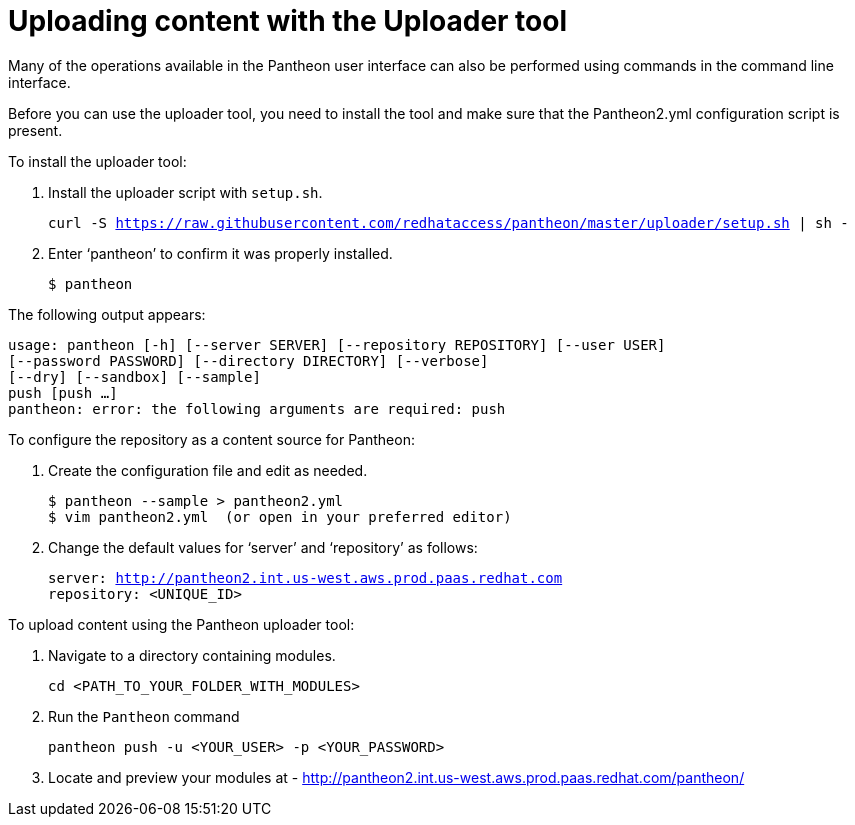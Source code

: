 [id="uploader_tool"]

= Uploading content with the Uploader tool

Many of the operations available in the Pantheon user interface can also be performed using commands in the command line interface.

Before you can use the uploader tool, you need to install the tool and make sure that the Pantheon2.yml configuration script is present.

.To install the uploader tool:
. Install the uploader script with `setup.sh`.
+
[options="nowrap" subs="normal"]
----
curl -S https://raw.githubusercontent.com/redhataccess/pantheon/master/uploader/setup.sh | sh -
----
. Enter ‘pantheon’ to confirm it was properly installed.
+
[options="nowrap" subs="normal"]
----
$ pantheon
----

The following output appears:
[options="nowrap" subs="normal"]
----
usage: pantheon [-h] [--server SERVER] [--repository REPOSITORY] [--user USER]
[--password PASSWORD] [--directory DIRECTORY] [--verbose]
[--dry] [--sandbox] [--sample]
push [push ...]
pantheon: error: the following arguments are required: push
----

.To configure the repository as a content source for Pantheon:

. Create the configuration file and edit as needed.
+
[options="nowrap" subs="normal"]
----
$ pantheon --sample > pantheon2.yml
$ vim pantheon2.yml  (or open in your preferred editor)
----
. Change the default values for ‘server’ and ‘repository’ as follows:
+
[options="nowrap" subs="normal"]
----
server: http://pantheon2.int.us-west.aws.prod.paas.redhat.com[]
repository: <UNIQUE_ID>
----

.To upload content using the Pantheon uploader tool:

. Navigate to a directory containing modules.
+
[options="nowrap" subs="normal"]
----
cd <PATH_TO_YOUR_FOLDER_WITH_MODULES>
----
+
. Run the `Pantheon` command
+
[options="nowrap" subs="normal"]
----
pantheon push -u <YOUR_USER> -p <YOUR_PASSWORD>
----
. Locate and preview your modules at -
link:http://pantheon2.int.us-west.aws.prod.paas.redhat.com/pantheon/[]

